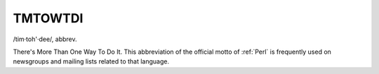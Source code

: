 .. _TMTOWTDI:

============================================================
TMTOWTDI
============================================================

/tim·toh'·dee/, abbrev\.

There's More Than One Way To Do It.
This abbreviation of the official motto of :ref:`Perl` is frequently used on newsgroups and mailing lists related to that language.

